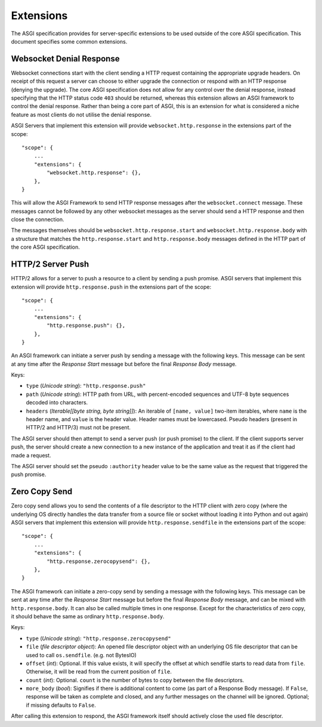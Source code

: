 Extensions
==========

The ASGI specification provides for server-specific extensions to be
used outside of the core ASGI specification. This document specifies
some common extensions.


Websocket Denial Response
-------------------------

Websocket connections start with the client sending a HTTP request
containing the appropriate upgrade headers. On receipt of this request
a server can choose to either upgrade the connection or respond with an
HTTP response (denying the upgrade). The core ASGI specification does
not allow for any control over the denial response, instead specifying
that the HTTP status code ``403`` should be returned, whereas this
extension allows an ASGI framework to control the
denial response. Rather than being a core part of
ASGI, this is an extension for what is considered a niche feature as most
clients do not utilise the denial response.

ASGI Servers that implement this extension will provide
``websocket.http.response`` in the extensions part of the scope::

    "scope": {
        ...
        "extensions": {
            "websocket.http.response": {},
        },
    }

This will allow the ASGI Framework to send HTTP response messages
after the ``websocket.connect`` message. These messages cannot be
followed by any other websocket messages as the server should send a
HTTP response and then close the connection.

The messages themselves should be ``websocket.http.response.start``
and ``websocket.http.response.body`` with a structure that matches the
``http.response.start`` and ``http.response.body`` messages defined in
the HTTP part of the core ASGI specification.

HTTP/2 Server Push
------------------

HTTP/2 allows for a server to push a resource to a client by sending a
push promise. ASGI servers that implement this extension will provide
``http.response.push`` in the extensions part of the scope::

    "scope": {
        ...
        "extensions": {
            "http.response.push": {},
        },
    }

An ASGI framework can initiate a server push by sending a message with
the following keys. This message can be sent at any time after the
*Response Start* message but before the final *Response Body* message.

Keys:

* ``type`` (*Unicode string*): ``"http.response.push"``

* ``path`` (*Unicode string*): HTTP path from URL, with percent-encoded
  sequences and UTF-8 byte sequences decoded into characters.

* ``headers`` (*Iterable[[byte string, byte string]]*): An iterable of
  ``[name, value]`` two-item iterables, where ``name`` is the header name, and
  ``value`` is the header value. Header names must be lowercased. Pseudo
  headers (present in HTTP/2 and HTTP/3) must not be present.

The ASGI server should then attempt to send a server push (or push
promise) to the client. If the client supports server push, the server
should create a new connection to a new instance of the application
and treat it as if the client had made a request.

The ASGI server should set the pseudo ``:authority`` header value to
be the same value as the request that triggered the push promise.

Zero Copy Send
--------------

Zero copy send allows you to send the contents of a file descriptor to the
HTTP client with zero copy (where the underlying OS directly handles the data
transfer from a source file or socket without loading it into Python and out again)
ASGI servers that implement this extension will provide ``http.response.sendfile``
in the extensions part of the scope::

    "scope": {
        ...
        "extensions": {
            "http.response.zerocopysend": {},
        },
    }

The ASGI framework can initiate a zero-copy send by sending a message with
the following keys. This message can be sent at any time after the
*Response Start* message but before the final *Response Body* message,
and can be mixed with ``http.response.body``. It can also be called
multiple times in one response. Except for the characteristics of
zero copy, it should behave the same as ordinary ``http.response.body``.

Keys:

* ``type`` (*Unicode string*): ``"http.response.zerocopysend"``

* ``file`` (*file descriptor object*): An opened file descriptor object
  with an underlying OS file descriptor that can be used to call ``os.sendfile``.
  (e.g. not BytesIO)

* ``offset`` (*int*): Optional. If this value exists, it will specify
  the offset at which sendfile starts to read data from ``file``.
  Otherwise, it will be read from the current position of ``file``.

* ``count`` (*int*): Optional. ``count`` is the number of bytes to
  copy between the file descriptors.

* ``more_body`` (*bool*): Signifies if there is additional content
  to come (as part of a Response Body message). If ``False``, response
  will be taken as complete and closed, and any further messages on
  the channel will be ignored. Optional; if missing defaults to
  ``False``.

After calling this extension to respond, the ASGI framework itself should
actively close the used file descriptor.
